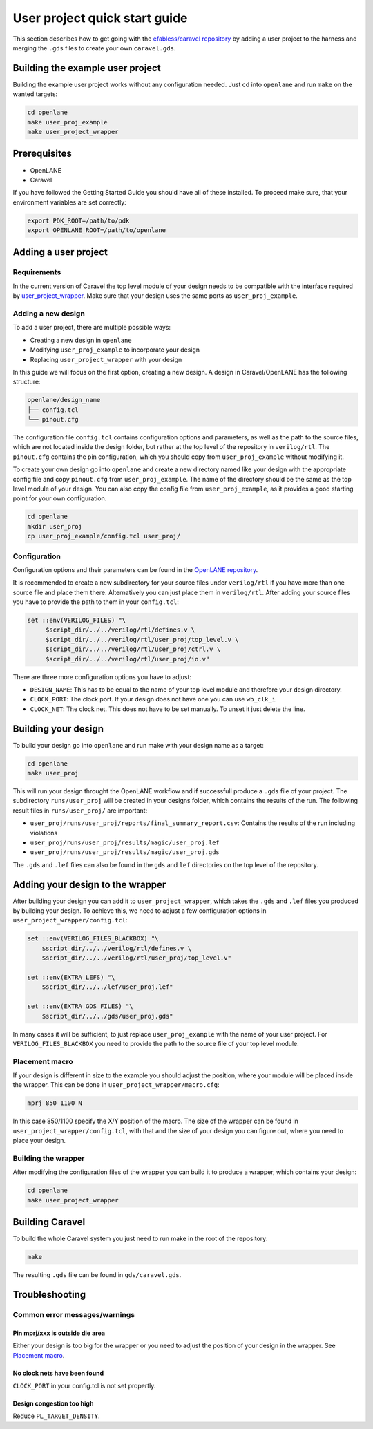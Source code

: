 User project quick start guide
==============================

This section describes how to get going with the `efabless/caravel repository <https://github.com/efabless/caravel>`_ by adding a user project to the harness and merging the ``.gds`` files to create your own ``caravel.gds``.

Building the example user project
---------------------------------

Building the example user project works without any configuration needed. Just cd into ``openlane`` and run ``make`` on the wanted targets:

.. code-block:: bash

   cd openlane
   make user_proj_example
   make user_project_wrapper

Prerequisites
-------------

* OpenLANE
* Caravel

If you have followed the Getting Started Guide you should have all of these installed. To proceed make sure, that your environment variables are set correctly:

.. code-block:: bash

   export PDK_ROOT=/path/to/pdk
   export OPENLANE_ROOT=/path/to/openlane

Adding a user project
---------------------

Requirements
^^^^^^^^^^^^

In the current version of Caravel the top level module of your design needs to be compatible with the interface required by `user_project_wrapper <https://github.com/efabless/caravel/blob/develop/verilog/rtl/user_project_wrapper.v>`_. Make sure that your design uses the same ports as ``user_proj_example``.


Adding a new design
^^^^^^^^^^^^^^^^^^^

To add a user project, there are multiple possible ways:

* Creating a new design in ``openlane``
* Modifying ``user_proj_example`` to incorporate your design
* Replacing ``user_project_wrapper`` with your design

In this guide we will focus on the first option, creating a new design. A design in Caravel/OpenLANE has the following structure:

.. code-block:: bash

   openlane/design_name
   ├── config.tcl
   └── pinout.cfg

The configuration file ``config.tcl`` contains configuration options and parameters, as well as the path to the source files, which are not located inside the design folder, but rather at the top level of the repository in ``verilog/rtl``. The ``pinout.cfg`` contains the pin configuration, which you should copy from ``user_proj_example`` without modifying it.

To create your own design go into ``openlane`` and create a new directory named like your design with the appropriate config file and copy ``pinout.cfg`` from ``user_proj_example``. The name of the directory  should be the same as the top level module of your design. You can also copy the config file from ``user_proj_example``, as it provides a good starting point for your own configuration.

.. code-block:: bash

   cd openlane
   mkdir user_proj
   cp user_proj_example/config.tcl user_proj/

Configuration
^^^^^^^^^^^^^

Configuration options and their parameters can be found in the `OpenLANE repository <https://github.com/efabless/openlane/tree/master/configuration>`_.

It is recommended to create a new subdirectory for your source files under ``verilog/rtl`` if you have more than one source file and place them there. Alternatively you can just place them in ``verilog/rtl``. After adding your source files you have to provide the path to them in your ``config.tcl``:

.. code-block:: tcl

   set ::env(VERILOG_FILES) "\
	$script_dir/../../verilog/rtl/defines.v \
	$script_dir/../../verilog/rtl/user_proj/top_level.v \
	$script_dir/../../verilog/rtl/user_proj/ctrl.v \
	$script_dir/../../verilog/rtl/user_proj/io.v"

There are three more configuration options you have to adjust:

* ``DESIGN_NAME``: This has to be equal to the name of your top level module and therefore your design directory.
* ``CLOCK_PORT``: The clock port. If your design does not have one you can use ``wb_clk_i``
* ``CLOCK_NET``: The clock net. This does not have to be set manually. To unset it just delete the line.

Building your design
--------------------

To build your design go into ``openlane`` and run make with your design name as a target:

.. code-block:: bash

   cd openlane
   make user_proj

This will run your design throught the OpenLANE workflow and if successfull produce a ``.gds`` file of your project. The subdirectory ``runs/user_proj`` will be created in your designs folder, which contains the results of the run. The following result files in ``runs/user_proj/`` are important:

* ``user_proj/runs/user_proj/reports/final_summary_report.csv``: Contains the results of the run including violations
* ``user_proj/runs/user_proj/results/magic/user_proj.lef``
* ``user_proj/runs/user_proj/results/magic/user_proj.gds``

The ``.gds`` and ``.lef`` files can also be found in the ``gds`` and ``lef`` directories on the top level of the repository.

Adding your design to the wrapper
---------------------------------

After building your design you can add it to ``user_project_wrapper``, which takes the ``.gds`` and ``.lef`` files you produced by building your design. To achieve this, we need to adjust a few configuration options in ``user_project_wrapper/config.tcl``:

.. code-block:: tcl

   set ::env(VERILOG_FILES_BLACKBOX) "\
       $script_dir/../../verilog/rtl/defines.v \
       $script_dir/../../verilog/rtl/user_proj/top_level.v"

   set ::env(EXTRA_LEFS) "\
       $script_dir/../../lef/user_proj.lef"

   set ::env(EXTRA_GDS_FILES) "\
       $script_dir/../../gds/user_proj.gds"

In many cases it will be sufficient, to just replace ``user_proj_example`` with the name of your user project. For ``VERILOG_FILES_BLACKBOX`` you need to provide the path to the source file of your top level module.

Placement macro
^^^^^^^^^^^^^^^

If your design is different in size to the example you should adjust the position, where your module will be placed inside the wrapper. This can be done in ``user_project_wrapper/macro.cfg``:

.. code-block:: tcl

   mprj 850 1100 N

In this case 850/1100 specify the X/Y position of the macro. The size of the wrapper can be found in ``user_project_wrapper/config.tcl``, with that and the size of your design you can figure out, where you need to place your design.

Building the wrapper
^^^^^^^^^^^^^^^^^^^^

After modifying the configuration files of the wrapper you can build it to produce a wrapper, which contains your design:

.. code-block:: bash

   cd openlane
   make user_project_wrapper

Building Caravel
----------------

To build the whole Caravel system you just need to run make in the root of the repository:

.. code-block:: bash

   make

The resulting ``.gds`` file can be found in ``gds/caravel.gds``.

Troubleshooting
---------------

Common error messages/warnings
^^^^^^^^^^^^^^^^^^^^^^^^^^^^^^

Pin mprj/xxx is outside die area
""""""""""""""""""""""""""""""""

Either your design is too big for the wrapper or you need to adjust the position of your design in the wrapper. See `Placement macro <#placement-macro>`_.

No clock nets have been found
"""""""""""""""""""""""""""""

``CLOCK_PORT`` in your config.tcl is not set propertly.

Design congestion too high
""""""""""""""""""""""""""

Reduce ``PL_TARGET_DENSITY``.
